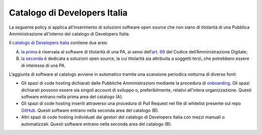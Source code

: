 Catalogo di Developers Italia
-----------------------------

La seguente policy si applica all’inserimento di soluzioni software open
source che non siano di titolarità di una Pubblica Amministrazione
all’interno del catalogo di Developers Italia.

Il `catalogo di Developers
Italia <https://developers.italia.it/it/software>`__ contiene due aree:

A. `la
   prima <https://developers.italia.it/it/search?type=reuse_software>`__
   è riservata al software di titolarità di una PA, ai sensi
   dell’\ `art.
   69 <https://docs.italia.it/italia/piano-triennale-ict/codice-amministrazione-digitale-docs/it/v2018-09-28/_rst/capo6_art69.html>`__
   del Codice dell’Amministrazione Digitale;

B. `la
   seconda <https://developers.italia.it/it/search?type=software_open>`__
   è dedicata a soluzioni open source, la cui titolarità sia attribuita
   a soggetti terzi, che potrebbero essere di interesse di una PA.

L’aggiunta di software al catalogo avviene in automatico tramite una
scansione periodica notturna di diverse fonti:

-  Gli spazi di code hosting dichiarati dalle Pubbliche Amministrazioni
   mediante la procedura di
   `onboarding <https://onboarding.developers.italia.it/>`__. Gli spazi
   dichiarati possono essere sia singoli account di sviluppo o,
   preferibilmente, relativi all’intera organizzazione.
   Questi software entrano nella prima area del catalogo (A).

-  Gli spazi di code hosting inseriti attraverso una procedura di Pull
   Request nel file di whitelist presente sul repo
   `GitHub <https://github.com/italia/developers-italia-backend/blob/master/crawler/whitelist/thirdparty.yml>`__.
   Questi software entrano nella seconda area del catalogo (B).

-  Altri spazi di code hosting individuati dai gestori del catalogo di
   Developers Italia con mezzi manuali o automatizzati.
   Questi software entrano nella seconda area del catalogo (B).
